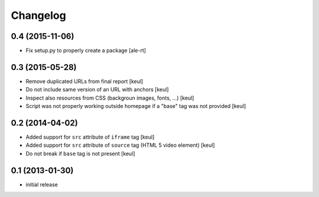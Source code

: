 Changelog
=========

0.4 (2015-11-06)
----------------

- Fix setup.py to properly create a package
  [ale-rt]


0.3 (2015-05-28)
----------------

- Remove duplicated URLs from final report
  [keul]
- Do not include same version of an URL with anchors
  [keul]
- Inspect also resources from CSS (backgroun images, fonts, ...)
  [keul]
- Script was not properly working outside homepage if a "base" tag
  was not provided
  [keul]

0.2 (2014-04-02)
----------------

- Added support for ``src`` attribute of ``iframe`` tag
  [keul]
- Added support for ``src`` attribute of ``source`` tag
  (HTML 5 video element)
  [keul]
- Do not break if ``base`` tag is not present
  [keul]

0.1 (2013-01-30)
----------------

- initial release
